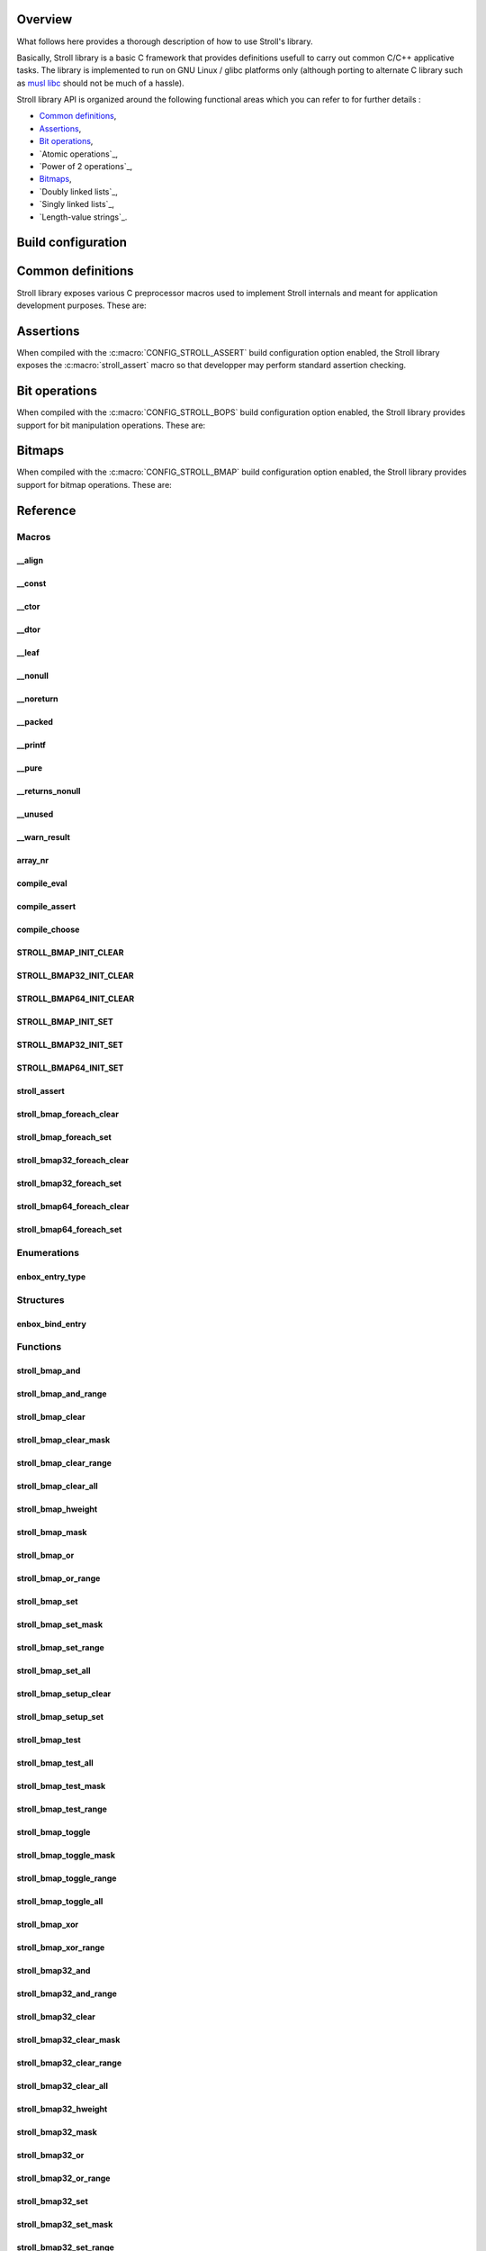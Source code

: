 Overview
========

What follows here provides a thorough description of how to use Stroll's
library.

Basically, Stroll library is a basic C framework that provides definitions
usefull to carry out common C/C++ applicative tasks.
The library is implemented to run on GNU Linux / glibc platforms only (although
porting to alternate C library such as `musl libc <https://www.musl-libc.org/>`_
should not be much of a hassle).

Stroll library API is organized around the following functional areas which
you can refer to for further details :

* `Common definitions`_,
* Assertions_,
* `Bit operations`_,
* `Atomic operations`_,
* `Power of 2 operations`_,
* `Bitmaps`_,
* `Doubly linked lists`_,
* `Singly linked lists`_,
* `Length-value strings`_.
  

Build configuration
===================

.. todo::

   Document build configuration macros from Kconfig


.. index:: common definitions, cdefs

Common definitions
==================

Stroll library exposes various C preprocessor macros used to implement Stroll
internals and meant for application development purposes. These are:

.. hlist::

   * Compile time logic :

      * :c:macro:`compile_assert`
      * :c:macro:`compile_choose`
      * :c:macro:`compile_eval`

   * Various

      * :c:macro:`array_nr`

   * Attribute wrappers :

      * :c:macro:`__align`
      * :c:macro:`__const`
      * :c:macro:`__ctor`
      * :c:macro:`__dtor`
      * :c:macro:`__leaf`
      * :c:macro:`__nonull`
      * :c:macro:`__noreturn`
      * :c:macro:`__packed`
      * :c:macro:`__printf`
      * :c:macro:`__pure`
      * :c:macro:`__returns_nonull`
      * :c:macro:`__unused`
      * :c:macro:`__warn_result`

.. index:: assertions

Assertions
==========

When compiled with the :c:macro:`CONFIG_STROLL_ASSERT` build configuration
option enabled, the Stroll library exposes the :c:macro:`stroll_assert` macro so
that developper may perform standard assertion checking.

.. index:: bit operations, bitops

Bit operations
==============

When compiled with the :c:macro:`CONFIG_STROLL_BOPS` build configuration
option enabled, the Stroll library provides support for bit manipulation
operations. These are:

.. hlist::

   * Find First bit Set:

      * :c:func:`stroll_bops_ffs`
      * :c:func:`stroll_bops32_ffs`
      * :c:func:`stroll_bops64_ffs`

   * Find Last bit Set:

      * :c:func:`stroll_bops_fls`
      * :c:func:`stroll_bops32_fls`
      * :c:func:`stroll_bops64_fls`

   * Find First bit Cleared:

      * :c:func:`stroll_bops_ffc`
      * :c:func:`stroll_bops32_ffc`
      * :c:func:`stroll_bops64_ffc`

   * Find number of set bits (:index:`Hammimg weight`):

      * :c:func:`stroll_bops_hweight`
      * :c:func:`stroll_bops32_hweight`
      * :c:func:`stroll_bops64_hweight`

.. index:: bitmaps, bmap
   
Bitmaps
=======

When compiled with the :c:macro:`CONFIG_STROLL_BMAP` build configuration
option enabled, the Stroll library provides support for bitmap operations.
These are:

.. hlist::

   * Initialization:
     
      * :c:macro:`STROLL_BMAP_INIT_CLEAR`
      * :c:func:`stroll_bmap_setup_clear`
      * :c:macro:`STROLL_BMAP32_INIT_CLEAR`
      * :c:func:`stroll_bmap32_setup_clear`
      * :c:macro:`STROLL_BMAP64_INIT_CLEAR`
      * :c:func:`stroll_bmap64_setup_clear`
      * :c:macro:`STROLL_BMAP_INIT_SET`
      * :c:func:`stroll_bmap_setup_set`
      * :c:macro:`STROLL_BMAP32_INIT_SET`
      * :c:func:`stroll_bmap32_setup_set`
      * :c:macro:`STROLL_BMAP64_INIT_SET`
      * :c:func:`stroll_bmap64_setup_set`

   * Iteration:
     
      * :c:macro:`stroll_bmap_foreach_clear`
      * :c:macro:`stroll_bmap32_foreach_clear`
      * :c:macro:`stroll_bmap64_foreach_clear`
      * :c:macro:`stroll_bmap_foreach_set`
      * :c:macro:`stroll_bmap32_foreach_set`
      * :c:macro:`stroll_bmap64_foreach_set`
     
   * Compute masks:

      * :c:func:`stroll_bmap_mask`
      * :c:func:`stroll_bmap32_mask`
      * :c:func:`stroll_bmap64_mask`

   * Compute number of bits set (:index:`Hammimg weight`):

      * :c:func:`stroll_bmap_hweight`
      * :c:func:`stroll_bmap32_hweight`
      * :c:func:`stroll_bmap64_hweight`

   * Perform bitwise AND operation:

      * :c:func:`stroll_bmap_and`
      * :c:func:`stroll_bmap_and_range`
      * :c:func:`stroll_bmap32_and`
      * :c:func:`stroll_bmap32_and_range`
      * :c:func:`stroll_bmap64_and`
      * :c:func:`stroll_bmap64_and_range`

   * Perform bitwise OR operation:

      * :c:func:`stroll_bmap_or`
      * :c:func:`stroll_bmap_or_range`
      * :c:func:`stroll_bmap32_or`
      * :c:func:`stroll_bmap32_or_range`
      * :c:func:`stroll_bmap64_or`
      * :c:func:`stroll_bmap64_or_range`

   * Perform bitwise XOR operation:

      * :c:func:`stroll_bmap_xor`
      * :c:func:`stroll_bmap_xor_range`
      * :c:func:`stroll_bmap32_xor`
      * :c:func:`stroll_bmap32_xor_range`
      * :c:func:`stroll_bmap64_xor`
      * :c:func:`stroll_bmap64_xor_range`

   * Test set bit(s):

      * :c:func:`stroll_bmap_test`
      * :c:func:`stroll_bmap_test_all`
      * :c:func:`stroll_bmap_test_mask`
      * :c:func:`stroll_bmap_test_range`
      * :c:func:`stroll_bmap32_test`
      * :c:func:`stroll_bmap32_test_all`
      * :c:func:`stroll_bmap32_test_mask`
      * :c:func:`stroll_bmap32_test_range`
      * :c:func:`stroll_bmap64_test`
      * :c:func:`stroll_bmap64_test_all`
      * :c:func:`stroll_bmap64_test_mask`
      * :c:func:`stroll_bmap64_test_range`

   * Set bit(s):

      * :c:func:`stroll_bmap_set`
      * :c:func:`stroll_bmap_set_mask`
      * :c:func:`stroll_bmap_set_range`
      * :c:func:`stroll_bmap_set_all`
      * :c:func:`stroll_bmap32_set`
      * :c:func:`stroll_bmap32_set_mask`
      * :c:func:`stroll_bmap32_set_range`
      * :c:func:`stroll_bmap32_set_all`
      * :c:func:`stroll_bmap64_set`
      * :c:func:`stroll_bmap64_set_mask`
      * :c:func:`stroll_bmap64_set_range`
      * :c:func:`stroll_bmap64_set_all`

   * Clear bit(s):

      * :c:func:`stroll_bmap_clear`
      * :c:func:`stroll_bmap_clear_mask`
      * :c:func:`stroll_bmap_clear_range`
      * :c:func:`stroll_bmap_clear_all`
      * :c:func:`stroll_bmap32_clear`
      * :c:func:`stroll_bmap32_clear_mask`
      * :c:func:`stroll_bmap32_clear_range`
      * :c:func:`stroll_bmap32_clear_all`
      * :c:func:`stroll_bmap64_clear`
      * :c:func:`stroll_bmap64_clear_mask`
      * :c:func:`stroll_bmap64_clear_range`
      * :c:func:`stroll_bmap64_clear_all`
        
   * Toggle bit(s):

      * :c:func:`stroll_bmap_toggle`
      * :c:func:`stroll_bmap_toggle_mask`
      * :c:func:`stroll_bmap_toggle_range`
      * :c:func:`stroll_bmap_toggle_all`
      * :c:func:`stroll_bmap32_toggle`
      * :c:func:`stroll_bmap32_toggle_mask`
      * :c:func:`stroll_bmap32_toggle_range`
      * :c:func:`stroll_bmap32_toggle_all`
      * :c:func:`stroll_bmap64_toggle`
      * :c:func:`stroll_bmap64_toggle_mask`
      * :c:func:`stroll_bmap64_toggle_range`
      * :c:func:`stroll_bmap64_toggle_all`

Reference
=========

Macros
------

__align
*******

.. doxygendefine:: __align

__const
*******

.. doxygendefine:: __const

__ctor
******

.. doxygendefine:: __ctor

__dtor
******

.. doxygendefine:: __dtor

__leaf
******

.. doxygendefine:: __leaf

__nonull
********

.. doxygendefine:: __nonull

__noreturn
**********

.. doxygendefine:: __noreturn

__packed
********

.. doxygendefine:: __packed

__printf
********

.. doxygendefine:: __printf

__pure
******

.. doxygendefine:: __pure

__returns_nonull
****************

.. doxygendefine:: __returns_nonull

__unused
********

.. doxygendefine:: __unused

__warn_result
*************

.. doxygendefine:: __warn_result

array_nr
********

.. doxygendefine:: array_nr

compile_eval
************

.. doxygendefine:: compile_eval

compile_assert
**************

.. doxygendefine:: compile_assert

compile_choose
**************

.. doxygendefine:: compile_choose

STROLL_BMAP_INIT_CLEAR
**********************

.. doxygendefine:: STROLL_BMAP_INIT_CLEAR

STROLL_BMAP32_INIT_CLEAR
************************

.. doxygendefine:: STROLL_BMAP32_INIT_CLEAR

STROLL_BMAP64_INIT_CLEAR
************************

.. doxygendefine:: STROLL_BMAP64_INIT_CLEAR

STROLL_BMAP_INIT_SET
********************

.. doxygendefine:: STROLL_BMAP_INIT_SET

STROLL_BMAP32_INIT_SET
**********************

.. doxygendefine:: STROLL_BMAP32_INIT_SET

STROLL_BMAP64_INIT_SET
**********************

.. doxygendefine:: STROLL_BMAP64_INIT_SET

stroll_assert
*************

.. doxygendefine:: stroll_assert

stroll_bmap_foreach_clear
*************************

.. doxygendefine:: stroll_bmap_foreach_clear

stroll_bmap_foreach_set
***********************

.. doxygendefine:: stroll_bmap_foreach_set

stroll_bmap32_foreach_clear
***************************

.. doxygendefine:: stroll_bmap32_foreach_clear

stroll_bmap32_foreach_set
*************************

.. doxygendefine:: stroll_bmap32_foreach_set

stroll_bmap64_foreach_clear
***************************

.. doxygendefine:: stroll_bmap64_foreach_clear

stroll_bmap64_foreach_set
*************************

.. doxygendefine:: stroll_bmap64_foreach_set

Enumerations
------------

enbox_entry_type
****************

.. doxygenenum:: enbox_entry_type

Structures
----------

enbox_bind_entry
****************

.. doxygenstruct:: enbox_bind_entry

Functions
---------

stroll_bmap_and
***************

.. doxygenfunction:: stroll_bmap_and

stroll_bmap_and_range
*********************

.. doxygenfunction:: stroll_bmap_and_range

stroll_bmap_clear
*****************

.. doxygenfunction:: stroll_bmap_clear


stroll_bmap_clear_mask
**********************

.. doxygenfunction:: stroll_bmap_clear_mask

stroll_bmap_clear_range
***********************

.. doxygenfunction:: stroll_bmap_clear_range

stroll_bmap_clear_all
*********************

.. doxygenfunction:: stroll_bmap_clear_all

stroll_bmap_hweight
*******************

.. doxygenfunction:: stroll_bmap_hweight

stroll_bmap_mask
****************
   
.. doxygenfunction:: stroll_bmap_mask

stroll_bmap_or
**************

.. doxygenfunction:: stroll_bmap_or

stroll_bmap_or_range
********************

.. doxygenfunction:: stroll_bmap_or_range

stroll_bmap_set
***************

.. doxygenfunction:: stroll_bmap_set

stroll_bmap_set_mask
********************

.. doxygenfunction:: stroll_bmap_set_mask

stroll_bmap_set_range
*********************

.. doxygenfunction:: stroll_bmap_set_range

stroll_bmap_set_all
*******************

.. doxygenfunction:: stroll_bmap_set_all

stroll_bmap_setup_clear
***********************

.. doxygenfunction:: stroll_bmap_setup_clear

stroll_bmap_setup_set
*********************

.. doxygenfunction:: stroll_bmap_setup_set

stroll_bmap_test
****************

.. doxygenfunction:: stroll_bmap_test

stroll_bmap_test_all
********************

.. doxygenfunction:: stroll_bmap_test_all

stroll_bmap_test_mask
*********************

.. doxygenfunction:: stroll_bmap_test_mask

stroll_bmap_test_range
**********************

.. doxygenfunction:: stroll_bmap_test_range

stroll_bmap_toggle
******************

.. doxygenfunction:: stroll_bmap_toggle

stroll_bmap_toggle_mask
***********************

.. doxygenfunction:: stroll_bmap_toggle_mask

stroll_bmap_toggle_range
************************

.. doxygenfunction:: stroll_bmap_toggle_range

stroll_bmap_toggle_all
**********************

.. doxygenfunction:: stroll_bmap_toggle_all

stroll_bmap_xor
***************

.. doxygenfunction:: stroll_bmap_xor

stroll_bmap_xor_range
*********************

.. doxygenfunction:: stroll_bmap_xor_range

stroll_bmap32_and
*****************

.. doxygenfunction:: stroll_bmap32_and

stroll_bmap32_and_range
***********************

.. doxygenfunction:: stroll_bmap32_and_range

stroll_bmap32_clear
*******************

.. doxygenfunction:: stroll_bmap32_clear


stroll_bmap32_clear_mask
************************

.. doxygenfunction:: stroll_bmap32_clear_mask

stroll_bmap32_clear_range
*************************

.. doxygenfunction:: stroll_bmap32_clear_range

stroll_bmap32_clear_all
***********************

.. doxygenfunction:: stroll_bmap32_clear_all

stroll_bmap32_hweight
*********************

.. doxygenfunction:: stroll_bmap32_hweight

stroll_bmap32_mask
******************

.. doxygenfunction:: stroll_bmap32_mask
   
stroll_bmap32_or
****************

.. doxygenfunction:: stroll_bmap32_or

stroll_bmap32_or_range
**********************

.. doxygenfunction:: stroll_bmap32_or_range

stroll_bmap32_set
***************

.. doxygenfunction:: stroll_bmap32_set

stroll_bmap32_set_mask
********************

.. doxygenfunction:: stroll_bmap32_set_mask

stroll_bmap32_set_range
*********************

.. doxygenfunction:: stroll_bmap32_set_range

stroll_bmap32_set_all
*******************

.. doxygenfunction:: stroll_bmap32_set_all

stroll_bmap32_setup_clear
*************************

.. doxygenfunction:: stroll_bmap32_setup_clear

stroll_bmap32_setup_set
***********************

.. doxygenfunction:: stroll_bmap32_setup_set

stroll_bmap32_test
******************

.. doxygenfunction:: stroll_bmap32_test

stroll_bmap32_test_all
**********************

.. doxygenfunction:: stroll_bmap32_test_all

stroll_bmap32_test_mask
***********************

.. doxygenfunction:: stroll_bmap32_test_mask

stroll_bmap32_test_range
************************

.. doxygenfunction:: stroll_bmap32_test_range

stroll_bmap32_toggle
********************

.. doxygenfunction:: stroll_bmap32_toggle

stroll_bmap32_toggle_mask
*************************

.. doxygenfunction:: stroll_bmap32_toggle_mask

stroll_bmap32_toggle_range
**************************

.. doxygenfunction:: stroll_bmap32_toggle_range

stroll_bmap32_toggle_all
************************

.. doxygenfunction:: stroll_bmap32_toggle_all

stroll_bmap32_xor
*****************

.. doxygenfunction:: stroll_bmap32_xor

stroll_bmap32_xor_range
***********************

.. doxygenfunction:: stroll_bmap32_xor_range

stroll_bmap64_and
*****************

.. doxygenfunction:: stroll_bmap64_and

stroll_bmap64_and_range
***********************

.. doxygenfunction:: stroll_bmap64_and_range

stroll_bmap64_clear
*******************

.. doxygenfunction:: stroll_bmap64_clear


stroll_bmap64_clear_mask
************************

.. doxygenfunction:: stroll_bmap64_clear_mask

stroll_bmap64_clear_range
*************************

.. doxygenfunction:: stroll_bmap64_clear_range

stroll_bmap64_clear_all
***********************

.. doxygenfunction:: stroll_bmap64_clear_all

stroll_bmap64_hweight
*********************

.. doxygenfunction:: stroll_bmap64_hweight

stroll_bmap64_mask
******************
   
.. doxygenfunction:: stroll_bmap64_mask

stroll_bmap64_or
****************

.. doxygenfunction:: stroll_bmap64_or

stroll_bmap64_or_range
**********************

.. doxygenfunction:: stroll_bmap64_or_range

stroll_bmap64_set
***************

.. doxygenfunction:: stroll_bmap64_set

stroll_bmap64_set_mask
********************

.. doxygenfunction:: stroll_bmap64_set_mask

stroll_bmap64_set_range
*********************

.. doxygenfunction:: stroll_bmap64_set_range

stroll_bmap64_set_all
*******************

.. doxygenfunction:: stroll_bmap64_set_all

stroll_bmap64_setup_clear
*************************

.. doxygenfunction:: stroll_bmap64_setup_clear

stroll_bmap64_setup_set
***********************

.. doxygenfunction:: stroll_bmap64_setup_set

stroll_bmap64_test
******************

.. doxygenfunction:: stroll_bmap64_test

stroll_bmap64_test_all
**********************

.. doxygenfunction:: stroll_bmap64_test_all

stroll_bmap64_test_mask
***********************

.. doxygenfunction:: stroll_bmap64_test_mask

stroll_bmap64_test_range
************************

.. doxygenfunction:: stroll_bmap64_test_range

stroll_bmap64_toggle
********************

.. doxygenfunction:: stroll_bmap64_toggle

stroll_bmap64_toggle_mask
*************************

.. doxygenfunction:: stroll_bmap64_toggle_mask

stroll_bmap64_toggle_range
**************************

.. doxygenfunction:: stroll_bmap64_toggle_range

stroll_bmap64_toggle_all
************************

.. doxygenfunction:: stroll_bmap64_toggle_all

stroll_bmap64_xor
*****************

.. doxygenfunction:: stroll_bmap64_xor

stroll_bmap64_xor_range
***********************

.. doxygenfunction:: stroll_bmap64_xor_range

stroll_bops_ffc
***************

.. doxygenfunction:: stroll_bops_ffc

stroll_bops_ffs
***************

.. doxygenfunction:: stroll_bops_ffs

stroll_bops_fls
***************

.. doxygenfunction:: stroll_bops_fls

stroll_bops_hweight
*******************

.. doxygenfunction:: stroll_bops_hweight

stroll_bops32_ffc
*****************

.. doxygenfunction:: stroll_bops32_ffc

stroll_bops64_ffc
*****************

.. doxygenfunction:: stroll_bops64_ffc

stroll_bops32_ffs
*****************

.. doxygenfunction:: stroll_bops32_ffs

stroll_bops64_ffs
*****************

.. doxygenfunction:: stroll_bops64_ffs

stroll_bops32_fls
*****************

.. doxygenfunction:: stroll_bops32_fls

stroll_bops64_fls
*****************

.. doxygenfunction:: stroll_bops64_fls

stroll_bops32_hweight
*********************

.. doxygenfunction:: stroll_bops32_hweight

stroll_bops64_hweight
*********************

.. doxygenfunction:: stroll_bops64_hweight
